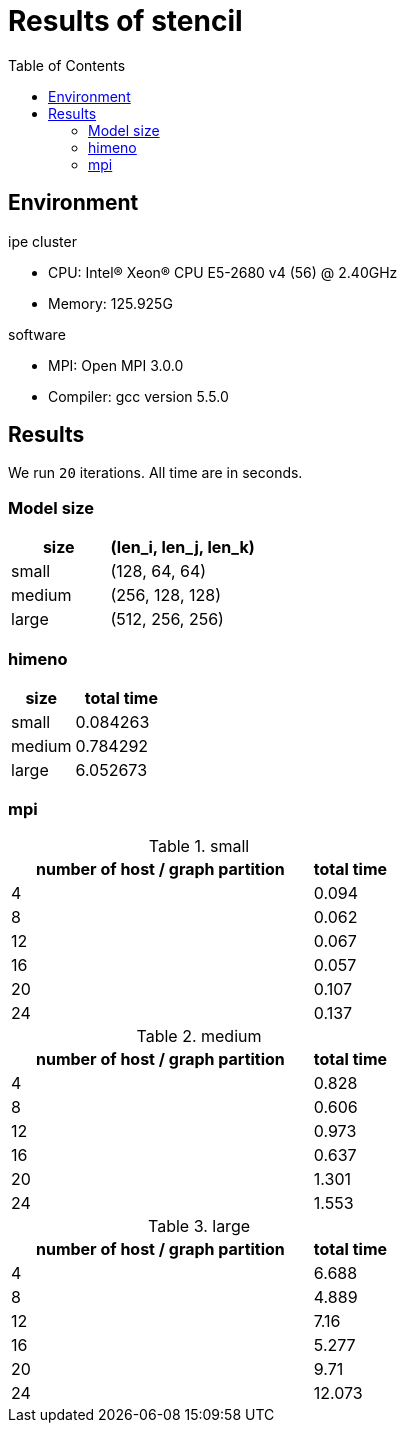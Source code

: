 :toc:

= Results of stencil

== Environment

.ipe cluster
* CPU: Intel(R) Xeon(R) CPU E5-2680 v4 (56) @ 2.40GHz
* Memory: 125.925G

.software
* MPI: Open MPI 3.0.0
* Compiler: gcc version 5.5.0

== Results

We run `20` iterations. All time are in seconds.

=== Model size

[cols="^.^2, ^.^3", options="header"]
|====

| size   | (len_i, len_j, len_k)
| small  | (128, 64, 64)
| medium | (256, 128, 128)
| large  | (512, 256, 256)

|====

=== himeno

[cols="^.^2, ^.^3", options="header"]
|====

| size   | total time
| small  | 0.084263
| medium | 0.784292
| large  | 6.052673

|====

=== mpi

.small
[cols="^.^4, ^.^1", options="header"]
|====

| number of host / graph partition | total time
| 4                                | 0.094
| 8                                | 0.062
| 12                               | 0.067
| 16                               | 0.057
| 20                               | 0.107
| 24                               | 0.137

|====

.medium
[cols="^.^4, ^.^1", options="header"]
|====

| number of host / graph partition | total time
| 4                                | 0.828
| 8                                | 0.606
| 12                               | 0.973
| 16                               | 0.637
| 20                               | 1.301
| 24                               | 1.553

|====

.large
[cols="^.^4, ^.^1", options="header"]
|====

| number of host / graph partition | total time
| 4                                | 6.688
| 8                                | 4.889
| 12                               | 7.16
| 16                               | 5.277
| 20                               | 9.71
| 24                               | 12.073

|====

